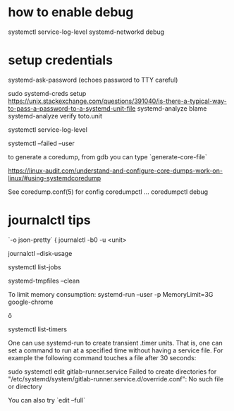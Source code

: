 
* how to enable debug 
  systemctl service-log-level systemd-networkd debug

* setup credentials 

  systemd-ask-password (echoes password to TTY careful)

  sudo systemd-creds setup 
  https://unix.stackexchange.com/questions/391040/is-there-a-typical-way-to-pass-a-password-to-a-systemd-unit-file
systemd-analyze blame
systemd-analyze verify toto.unit

systemctl service-log-level

systemctl --failed --user

# coredump
to generate a coredump, from gdb you can type `generate-core-file`

https://linux-audit.com/understand-and-configure-core-dumps-work-on-linux/#using-systemdcoredump

See coredump.conf(5) for config
coredumpctl ...
coredumpctl debug

* journalctl tips
  `-o json-pretty`
{
journalctl -b0 -u <unit>

journalctl --disk-usage

systemctl list-jobs

# to remove core files
systemd-tmpfiles --clean

To limit memory consumption:
systemd-run --user -p MemoryLimit=3G google-chrome

ō

systemctl list-timers


One can use systemd-run to create transient .timer units. That is, one can set a command to run at a specified time without having a service file. For example the following command touches a file after 30 seconds:

# systemd-run --on-active=30 /bin/touch /tmp/foo


# debug systemd issue 

sudo systemctl edit gitlab-runner.service                
Failed to create directories for "/etc/systemd/system/gitlab-runner.service.d/override.conf": No such file or directory

You can also try `edit --full`
